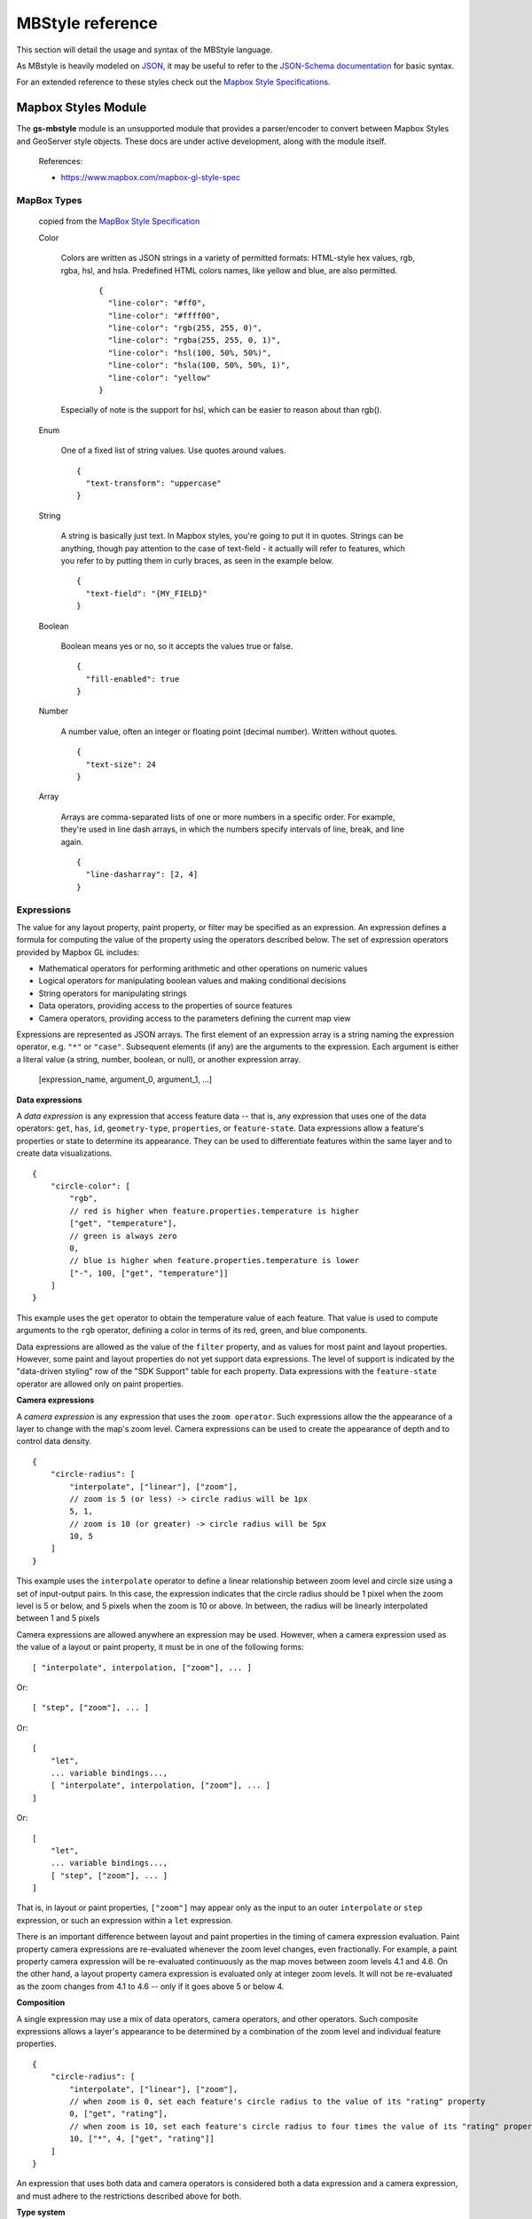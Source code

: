 .. _mbstyle_reference:

MBStyle reference
=================

This section will detail the usage and syntax of the MBStyle language.

As MBstyle is heavily modeled on `JSON <http://json.org>`_, it may be useful to refer to the `JSON-Schema documentation <http://json-schema.org/documentation.html>`_ for basic syntax.

For an extended reference to these styles check out the `Mapbox Style Specifications <https://www.mapbox.com/mapbox-gl-js/style-spec/>`_.


Mapbox Styles Module
--------------------

The **gs-mbstyle** module is an unsupported module that provides a parser/encoder to convert between Mapbox Styles and GeoServer style objects. These docs are under active development, along with the module itself.


    References:

    * https://www.mapbox.com/mapbox-gl-style-spec


MapBox Types
^^^^^^^^^^^^
  copied from the `MapBox Style Specification <https://www.mapbox.com/mapbox-gl-js/style-spec/>`_

  Color

    Colors are written as JSON strings in a variety of permitted formats: HTML-style hex values, rgb, rgba, hsl, and hsla. Predefined HTML colors names, like yellow and blue, are also permitted.

      ::

        {
          "line-color": "#ff0",
          "line-color": "#ffff00",
          "line-color": "rgb(255, 255, 0)",
          "line-color": "rgba(255, 255, 0, 1)",
          "line-color": "hsl(100, 50%, 50%)",
          "line-color": "hsla(100, 50%, 50%, 1)",
          "line-color": "yellow"
        }

    Especially of note is the support for hsl, which can be easier to reason about than rgb().

  Enum

    One of a fixed list of string values. Use quotes around values.

    ::

      {
        "text-transform": "uppercase"
      }

  String

    A string is basically just text. In Mapbox styles, you're going to put it in quotes. Strings can be anything, though pay attention to the case of text-field - it actually will refer to features, which you refer to by putting them in curly braces, as seen in the example below.

    ::

      {
        "text-field": "{MY_FIELD}"
      }

  Boolean

    Boolean means yes or no, so it accepts the values true or false.

    ::

      {
        "fill-enabled": true
      }

  Number

    A number value, often an integer or floating point (decimal number). Written without quotes.

    ::

      {
        "text-size": 24
      }

  Array

    Arrays are comma-separated lists of one or more numbers in a specific order. For example, they're used in line dash arrays, in which the numbers specify intervals of line, break, and line again.

    ::

      {
        "line-dasharray": [2, 4]
      }


Expressions
^^^^^^^^^^^

The value for any layout property, paint property, or filter may be specified as an expression. An expression defines a formula for computing the value of the property using the operators described below. The set of expression operators provided by Mapbox GL includes:

- Mathematical operators for performing arithmetic and other operations on numeric values
- Logical operators for manipulating boolean values and making conditional decisions
- String operators for manipulating strings
- Data operators, providing access to the properties of source features
- Camera operators, providing access to the parameters defining the current map view

Expressions are represented as JSON arrays. The first element of an expression array is a string naming the expression operator, e.g. ``"*"`` or ``"case"``. Subsequent elements (if any) are the arguments to the expression. Each argument is either a literal value (a string, number, boolean, or null), or another expression array.

    [expression_name, argument_0, argument_1, ...]

**Data expressions**

A *data expression* is any expression that access feature data -- that is, any expression that uses one of the data operators: ``get``, ``has``, ``id``, ``geometry-type``, ``properties``, or ``feature-state``. Data expressions allow a feature's properties or state to determine its appearance. They can be used to differentiate features within the same layer and to create data visualizations.

::

    {
        "circle-color": [
            "rgb",
            // red is higher when feature.properties.temperature is higher
            ["get", "temperature"],
            // green is always zero
            0,
            // blue is higher when feature.properties.temperature is lower
            ["-", 100, ["get", "temperature"]]
        ]
    }

This example uses the ``get`` operator to obtain the temperature value of each feature. That value is used to compute arguments to the ``rgb`` operator, defining a color in terms of its red, green, and blue components.

Data expressions are allowed as the value of the ``filter`` property, and as values for most paint and layout properties. However, some paint and layout properties do not yet support data expressions. The level of support is indicated by the "data-driven styling" row of the "SDK Support" table for each property. Data expressions with the ``feature-state`` operator are allowed only on paint properties.

**Camera expressions**

A *camera expression* is any expression that uses the ``zoom operator``. Such expressions allow the the appearance of a layer to change with the map's zoom level. Camera expressions can be used to create the appearance of depth and to control data density.

::

    {
        "circle-radius": [
            "interpolate", ["linear"], ["zoom"],
            // zoom is 5 (or less) -> circle radius will be 1px
            5, 1,
            // zoom is 10 (or greater) -> circle radius will be 5px
            10, 5
        ]
    }

This example uses the ``interpolate`` operator to define a linear relationship between zoom level and circle size using a set of input-output pairs. In this case, the expression indicates that the circle radius should be 1 pixel when the zoom level is 5 or below, and 5 pixels when the zoom is 10 or above. In between, the radius will be linearly interpolated between 1 and 5 pixels

Camera expressions are allowed anywhere an expression may be used. However, when a camera expression used as the value of a layout or paint property, it must be in one of the following forms::

    [ "interpolate", interpolation, ["zoom"], ... ]

Or::

    [ "step", ["zoom"], ... ]

Or::

    [
        "let",
        ... variable bindings...,
        [ "interpolate", interpolation, ["zoom"], ... ]
    ]

Or::

    [
        "let",
        ... variable bindings...,
        [ "step", ["zoom"], ... ]
    ]

That is, in layout or paint properties, ``["zoom"]`` may appear only as the input to an outer ``interpolate`` or ``step`` expression, or such an expression within a ``let`` expression.

There is an important difference between layout and paint properties in the timing of camera expression evaluation. Paint property camera expressions are re-evaluated whenever the zoom level changes, even fractionally. For example, a paint property camera expression will be re-evaluated continuously as the map moves between zoom levels 4.1 and 4.6. On the other hand, a layout property camera expression is evaluated only at integer zoom levels. It will not be re-evaluated as the zoom changes from 4.1 to 4.6 -- only if it goes above 5 or below 4.

**Composition**

A single expression may use a mix of data operators, camera operators, and other operators. Such composite expressions allows a layer's appearance to be determined by a combination of the zoom level and individual feature properties.

::

    {
        "circle-radius": [
            "interpolate", ["linear"], ["zoom"],
            // when zoom is 0, set each feature's circle radius to the value of its "rating" property
            0, ["get", "rating"],
            // when zoom is 10, set each feature's circle radius to four times the value of its "rating" property
            10, ["*", 4, ["get", "rating"]]
        ]
    }

An expression that uses both data and camera operators is considered both a data expression and a camera expression, and must adhere to the restrictions described above for both.

**Type system**

The input arguments to expressions, and their result values, use the same set of types as the rest of the style specification: boolean, string, number, color, and arrays of these types. Furthermore, expressions are type safe: each use of an expression has a known result type and required argument types, and the SDKs verify that the result type of an expression is appropriate for the context in which it is used. For example, the result type of an expression in the ``filter`` property must be boolean, and the arguments to the ``+`` operator must be numbers.

When working with feature data, the type of a feature property value is typically not known ahead of time by the SDK. In order to preserve type safety, when evaluating a data expression, the SDK will check that the property value is appropriate for the context. For example, if you use the expression ``["get", "feature-color"]`` for the ``circle-color`` property, the SDK will verify that the ``feature-color`` value of each feature is a string identifying a valid color. If this check fails, an error will be indicated in an SDK-specific way (typically a log message), and the default value for the property will be used instead.

In most cases, this verification will occur automatically wherever it is needed. However, in certain situations, the SDK may be unable to automatically determine the expected result type of a data expression from surrounding context. For example, it is not clear whether the expression ``["<", ["get", "a"], ["get", "b"]]`` is attempting to compare strings or numbers. In situations like this, you can use one of the type assertion expression operators to indicate the expected type of a data expression: ``["<", ["number", ["get", "a"]], ["number", ["get", "b"]]]``. A type assertion checks that the feature data actually matches the expected type of the data expression. If this check fails, it produces an error and causes the whole expression to fall back to the default value for the property being defined. The assertion operators are ``array``, ``boolean``, ``number``, and ``string``.

Expressions perform only one kind of implicit type conversion: a data expression used in a context where a color is expected will convert a string representation of a color to a color value. In all other cases, if you want to convert between types, you must use one of the type conversion expression operators: ``to-boolean``, ``to-number``, ``to-string``, or ``to-color``. For example, if you have a feature property that stores numeric values in string format, and you want to use those values as numbers rather than strings, you can use an expression such as ``["to-number", ["get", "property-name"]]``.

Function
^^^^^^^^

.. note:: As of GeoTools 20.0 / MapBox 0.41.0, functions are deprecated. Use expressions instead.

The value for any layout or paint property may be specified as a function. Functions allow you to make the appearance of a map feature change with the current zoom level and/or the feature's properties.

  stops

    *Required (except for identity functions) array.*

    Functions are defined in terms of input and output values. A set of one input value and one output value is known as a "stop."

  property

    *Optional string*

    If specified, the function will take the specified feature property as an input. See *Zoom Functions and Property Functions* for more information.

  base

    *Optional number. Default is 1.*

    The exponential base of the interpolation curve. It controls the rate at which the function output increases. Higher values make the output increase more towards the high end of the range. With values close to 1 the output increases linearly.

  type

    *Optional enum. One of identity, exponential, interval, categorical*

      identity

        functions return their input as their output.

      exponential

        functions generate an output by interpolating between stops just less than and just greater than the function input. The domain must be numeric.

      interval

        functions return the output value of the stop just less than the function input. The domain must be numeric.

      categorical

        functions return the output value of the stop equal to the function input.

      default

        A value to serve as a fallback function result when a value isn't otherwise available. It is used in the following circumstances:

          * In categorical functions, when the feature value does not match any of the stop domain values.
          * In property and zoom-and-property functions, when a feature does not contain a value for the specified property.
          * In identity functions, when the feature value is not valid for the style property (for example, if the function is being used for a circle-color property but the feature property value is not a string or not a valid color).
          * In interval or exponential property and zoom-and-property functions, when the feature value is not numeric.

      If no default is provided, the style property's default is used in these circumstances.

    colorSpace

      *Optional enum. One of rgb, lab, hcl*

        The color space in which colors interpolated. Interpolating colors in perceptual color spaces like LAB and HCL tend to produce color ramps that look more consistent and produce colors that can be differentiated more easily than those interpolated in RGB space.

      *rgb*

        Use the RGB color space to interpolate color values

      *lab*

        Use the LAB color space to interpolate color values.

      *hcl*

        Use the HCL color space to interpolate color values, interpolating the Hue, Chroma, and Luminance channels individually.

    **Zoom Functions** allow the appearance of a map feature to change with map’s zoom level. Zoom functions can be used to create the illusion of depth and control data density. Each stop is an array with two elements: the first is a zoom level and the second is a function output value.

    ::

      {
        "circle-radius": {
          "stops": [
            [5, 1],
            [10, 2]
          ]
        }
      }

    The rendered values of *color*, *number*, and *array* properties are intepolated between stops. *Enum*, *boolean*, and *string* property values cannot be intepolated, so their rendered values only change at the specified stops.

    There is an important difference between the way that zoom functions render for layout and paint properties. Paint properties are continuously re-evaluated whenever the zoom level changes, even fractionally. The rendered value of a paint property will change, for example, as the map moves between zoom levels 4.1 and 4.6. Layout properties, on the other hand, are evaluated only once for each integer zoom level. To continue the prior example: the rendering of a layout property will not change between zoom levels 4.1 and 4.6, no matter what stops are specified; but at zoom level 5, the function will be re-evaluated according to the function, and the property's rendered value will change. (You can include fractional zoom levels in a layout property zoom function, and it will affect the generated values; but, still, the rendering will only change at integer zoom levels.)

    **Property functions** allow the appearance of a map feature to change with its properties. Property functions can be used to visually differentate types of features within the same layer or create data visualizations. Each stop is an array with two elements, the first is a property input value and the second is a function output value. Note that support for property functions is not available across all properties and platforms at this time.

    ::

      {
        "circle-color": {
          "property": "temperature",
          "stops": [
            [0, "blue"],
            [100, "red"]
          ]
        }
      }

    **Zoom-and-property functions** allow the appearance of a map feature to change with both its properties and zoom. Each stop is an array with two elements, the first is an object with a property input value and a zoom, and the second is a function output value. Note that support for property functions is not yet complete.

    ::

      {
        "circle-radius": {
          "property": "rating",
          "stops": [
            [{"zoom": 0, "value": 0}, 0],
            [{"zoom": 0, "value": 5}, 5],
            [{"zoom": 20, "value": 0}, 0],
            [{"zoom": 20, "value": 5}, 20]
          ]
        }
      }

  Filter


  A filter selects specific features from a layer. A filter is an array of one of the following forms:

    **Existential Filters**

      ["has", *key*]   *feature[key]* exists

      ["!has", *key*] *feature[key]* does not exist

    **Comparison Filters**

      ["==", *key, value*] equality: *feature[key] = value*

      ["!=", *key, value*] inequality: *feature[key] ≠ value*

      [">", *key, value*] greater than: *feature[key] > value*

      [">=", *key, value*] greater than or equal: *feature[key] ≥ value*

      ["<", *key, value*] less than: *feature[key] < value*

      ["<=", *key, value*] less than or equal: *feature[key] ≤ value*

    **Set Membership Filters**

      ["in", *key, v0, ..., vn*] set inclusion: *feature[key] ∈ {v0, ..., vn}*

      ["!in", *key, v0, ..., vn*] set exclusion: *feature[key] ∉ {v0, ..., vn}*

    **Combining Filters**

      ["all", *f0, ..., fn*] logical AND: *f0 ∧ ... ∧ fn*

      ["any", *f0, ..., fn*] logical OR: *f0 ∨ ... ∨ fn*

      ["none", *f0, ..., fn*] logical NOR: *¬f0 ∧ ... ∧ ¬fn*

    A *key* must be a string that identifies a feature property, or one of the following special keys:

      * "$type": the feature type. This key may be used with the "==",  "!=", "in", and "!in" operators. Possible values are  "Point", "LineString", and "Polygon".

      * "$id": the feature identifier. This key may be used with the "==",  "!=", "has", "!has", "in", and "!in" operators.

    A *value* (and *v0, ..., vn* for set operators) must be a string, number, or boolean to compare the property value against.

    Set membership filters are a compact and efficient way to test whether a field matches any of multiple values.

    The comparison and set membership filters implement strictly-typed comparisons; for example, all of the following evaluate to false: 0 < "1", 2 == "2", "true" in [true, false].

    The "all", "any", and "none" filter operators are used to create compound filters. The values *f0, ..., fn* must be filter expressions themselves.

    ::

      ["==", "$type", "LineString"]

    This filter requires that the class property of each feature is equal to either "street_major", "street_minor", or "street_limited".

    ::

      ["in", "class", "street_major", "street_minor", "street_limited"]

    The combining filter "all" takes the three other filters that follow it and requires all of them to be true for a feature to be included: a feature must have a class equal to "street_limited", its admin_level must be greater than or equal to 3, and its type cannot be Polygon. You could change the combining filter to "any" to allow features matching any of those criteria to be included - features that are Polygons, but have a different class value, and so on.

    ::

      [
        "all",
        ["==", "class", "street_limited"],
        [">=", "admin_level", 3],
        ["!in", "$type", "Polygon"]
      ]

MapBox Style Grammar
^^^^^^^^^^^^^^^^^^^^
  *JSON does not allow for comments within the data therefore comments will be noted through the placement of the comment between open < and close > angle brackets. All properties are optional unless otherwise noted as Requried*

  Root Properties


  ::

    {
      "version": 8, <Required>
      "name": "Mapbox Streets",
      "sprite": "mapbox://sprites/mapbox/streets-v8",
      "glyphs": "mapbox://fonts/mapbox/{fontstack}/{range}.pbf",
      "sources": {...}, <Required>
      "layers": [...] <Required>
    }

  layers

  Layers are drawn in the order they appear in the layer array. Layers have two additional properties that determine how data is rendered: *layout* and *paint*

  Background Layer definition

  ::

    {
      "layers" : [
        {
          "id": "backgroundcolor",
          "type": "background",
          "source": "test-source",
          "source-layer": "test-source-layer",
          "layout": {
            "visibility": "visible"
          },
          "paint": {
            "background-opacity": 0.45,
            "background-color": "#00FF00"
          }
        }
      ]
    }

  *background-color* is disabled by the presence of *background-pattern*

  Fill Layer Definition

  ::

    {
      "layers": [
        {
          "id": "testid",
          "type": "fill",
          "source": "geoserver-states",
          "source-layer": "states",
          "layout": {
            "visibility": "visible"
          },
          "paint": {
            "fill-antialias": "true",
            "fill-opacity": 0.84,
            "fill-color": "#FF595E",
            "fill-outline-color":"#1982C4",
            "fill-translate": [20,20],
            "fill-translate-anchor": "map",
            "fill-pattern": <String>
          }
        }
      ]
    }

  Line Layer Definition


  ::

    {
      "layers": [
        {
          "id": "test-id",
          "type": "line",
          "source": "test-source",
          "source-layer": "test-source-layer",
          "layout": {
              "line-cap": "square",
              "line-join": "round",
              "line-mitre-limit": 2, <Optional - Requires line-join=mitre>
              "line-round-limit": 1.05, <Optional - Requires line-join=round>
              "visibility": "visible"
          },
          "paint": {
            "line-color": "#0099ff",
            "line-opacity": 0.5,
            "line-translate": [3,3],
            "line-translate-anchor": "viewport",
            "line-width": 10,
            "line-gap-width": 8,
            "line-offset": 4,
            "line-blur": 2,
            "line-dasharray": [50, 50],
            "line-pattern": <String>
          }
        }
      ],
    }

  Symbol Layer Definition


  ::

    {
      "layers": [
        {
          "id": "test-id",
          "type": "symbol",
          "source": "test-source",
          "source-layer": "test-source-layer",
          "layout": {
              "symbol-placement": "", <Enum, [Point, line] Defaults to Point>
              "symbol-spacing": "", <Number in pixels. Defaults to 250, requires symbol-placement = line>
              "symbol-avoid-edges": "", <Boolean defaults to true>
              "icon-allow-overlap": "", <Boolean defaults to false>
              "icon-ignore-placement": "", <Boolean defaults to false>
              "icon-optional": "", <Boolean defaults to false, requires icon-image and text-field>
              "icon-rotation-alignment": "", <Enum, [map, viewport, auto] defaults to auto requires icon-image>
              "icon-size": "", <Number, defaults to 1>
              "icon-rotation-alignment": "", <Enum, [none, width, height, both] defaults to none requires icon-image and text-field>
              "icon-text-fit-padding": "", <Array, units in pixels, defaults to [0,0,0,0]
                  requires icon-image, text-field and icon-text-fit of one of [both, width, height]>
              "icon-image": "", <String>
              "icon-rotate": "", <Number, in degrees, defaults to 0>
              "icon-padding": "", <Number, units in pixels, defaults to 2>
              "icon-keep-upright": "", <Boolean defaults to false, requires icon-image, icon-rotation-alignment = map
                  and symbol-placement = line>
              "icon-offset": "", <Array, defaults to [0,0] requires icon-image>
              "text-pitch-alignment": "", <Enum, [map, viewport, auto] defaults to auto requires text-field>
              "text-rotation-alignment": "", <Enum, [map, viewport, auto] defaults to auto requires text-field>
              "text-field": "", <String>
              "text-font": "", <Array, defaults to [Open Sans Regular,Arial Unicode MS Regular], requires text-field>
              "text-size": "", <Number, units in pixels, defaults to 16, requires text-field>
              "text-max-width": "", <Number, units in ems, defaults to 10 requires text-field>
              "text-line-height": "", <Number, units in ems, defaults to 1.2 requires text-field>
              "text-letter-spacing": "", <Number, units in ems, defaults to 0 requires text-field>
              "text-justify": "", <Enum, [left, center, right] defaults to center requires text-field>
              "text-anchor": "", <Enum, [center, left, right, top, bottom, top-left,
                 top-right, bottom-left, bottom-right] defaults to center>
              "text-max-angle": "", <Number units in degrees, defaults to 45>
              "text-rotate": "", <Number units in degrees, defaults to 0>
              "text-padding": "", <Number units in pixels, defaults to 2>
              "text-keep-upright": "", <Boolean, defaults to true, requires text-field, text-rotation-alignment = map,
                 and symbol-placement = line>
              "text-transform": "", <Enum [none, uppercase, lowercase] defaults to none, requires text-field>
              "text-offset": "", <Array, units in ems, defaults to [0,0], requires text-field>
              "text-allow-overlap": "", <Boolean, defaults to false, requires text-field>
              "text-ignore-placement": "", <Boolean, defaults to false, requires text-field>
              "text-optional": "", <Boolean, defaults to false, requires text-field and icon-image>
              "visibility": "visible"
          },
          "paint": {
            "icon-opacity": "", <Number, defaults to 1>
            "icon-color": "", <Color, defaults to #000000, requires icon-image>
            "icon-halo-color": "", <Color, defaults to rgba(0,0,0,0) requires icon-image>
            "icon-halo-width": "", <Number, units in pixels, defaults to 0 requires icon-image>
            "icon-halo-blur": "", <Number, units in pixels, defaults to 0 requires icon-image>
            "icon-translate": "", <Array, units in pixels, defaults to [0,0], requires icon-image>
            "icon-translate-anchor": "", <Enum, [map, viewport], defaults to map, requires icon-image, icon-translate>
            "text-opacity": "", <Number, defaults to 1 requires text-field>
            "text-halo-color": "", <Color, defaults to rgba(0,0,0,0) requires text-field>
            "text-halo-width": "", <Number, units in pixels, defaults to 0 requires text-field>
            "text-halo-blur": "", <Number, units in pixels, defaults to 0 requires text-field>
            "text-translate": "", <Array units in pixels defaults to [0,0] requires text-field>
            "text-translate-anchor": "" <Enum, [map, viewport] defaults to map, requires text-field, text-translate>
          }
        }
      ],
    }

  Raster Layer Definition

  ::

    {
      "layers": [
        {
          "id": "test-id",
          "type": "raster",
          "source": "test-source",
          "source-layer": "test-source-layer",
          "layout": {
              "visibility": "visible"
          },
          "paint": {
            "raster-opacity": "", <Number defaults to 1>
            "raster-hue-rotate": "", <Number units in degrees, defaults to 0>
            "raster-brightness-min": "", <Number, defaults to 0>
            "raster-brightness-max": "", <Number, defaults to 1>
            "raster-saturation": "", <Number, defaults to 0>
            "raster-contrast": "", <Number, defaults to 0>
            "raster-fade-duration": "" <Number, units in milliseconds, defaults to 300>
          }
        }
      ],
    }

  Circle Layer definition

  ::

    {
      "layers": [
        {
          "id": "test-id",
          "type": "raster",
          "source": "test-source",
          "source-layer": "test-source-layer",
          "layout": {
              "visibility": "visible"
          },
          "paint": {
            "circle-radius": "", <Number, units in pixels, defaults to 5>
            "circle-color": "", <Color, defaults to #000000>
            "circle-blur": "", <Number, defaults to 0>
            "circle-opacity": "", <Number, defaults to 1>
            "circle-translate": "", <Array, units in pixels, defaults to [0,0]>
            "circle-translate-anchor": "", <Enum, [map, viewport] defaults to map requires circle-translate>
            "circle-pitch-scale": "", <Enum, [map, viewport] defaults to map>
            "circle-stroke-width": "", <Number, units in pixels, defaults to 0>
            "circle-stroke-color": "", <Color, defaults to #000000>
            "circle-stroke-opacity": "", <Number, defaults to 1>
          }
        }
      ],
    }

  Fill-Extrusion Layer Definition

  ::

    {
      {
        "layers": [
          {
            "id": "test-id",
            "type": "fill-extrusion",
            "source": "test-source",
            "source-layer": "test-source-layer",
            "layout": {
                "visibility": "visible"
            },
            "paint": {
              "fill-extrusion-opacity": "", <Number, defaults to 1>
              "fill-extrusion-color": "", <Color, defaults to #000000, disabled by fill-extrusion-pattern>
              "fill-extrusion-translate": "", <Array, units in pixels, defaults to [0,0]>
              "fill-extrusion-translate-anchor": "", <Enum, [map, viewport] defaults to map requires fill-extrusion-translate>
              "fill-extrusion-pattern": "", <String>
              "fill-extrusion-height": "", <Number, units in meters, defaults to 0>
              "fill-extrusion-base": "" <Number, units in meters, defaults to 0, requires fill-extrusion-height>
            }
          }
        ],
    }
